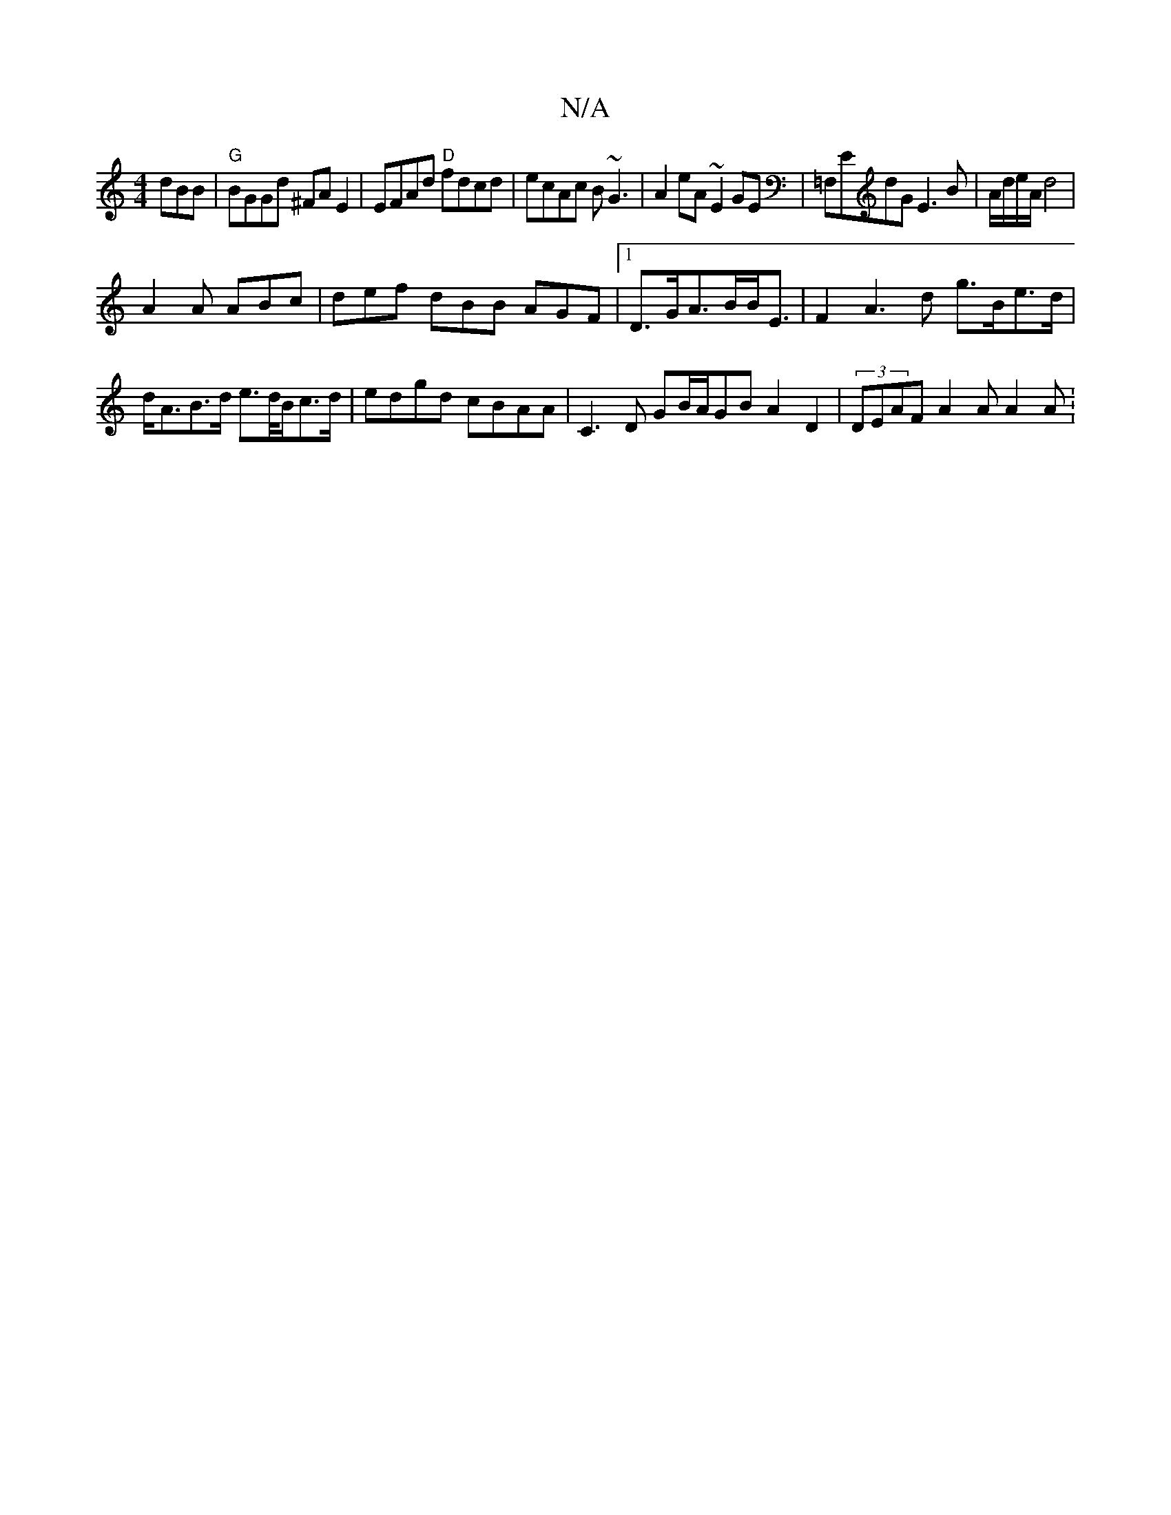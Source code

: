 X:1
T:N/A
M:4/4
R:N/A
K:Cmajor
dBB|"G"BGGd ^FA E2|EFAd "D"fdcd|ecAc B~G3|A2eA ~E2GE|=F,ED'G E3B|A/d/e/A/  d4|
A2 A ABc | def dBB AGF |[1 D>GA>BB<E | F2 A3 d g>Be>d| d<AB>d e>d/B/c>d | edgd cBAA | C3D GB/A/GB A2 D2|(3DEAF A2A A2 A :